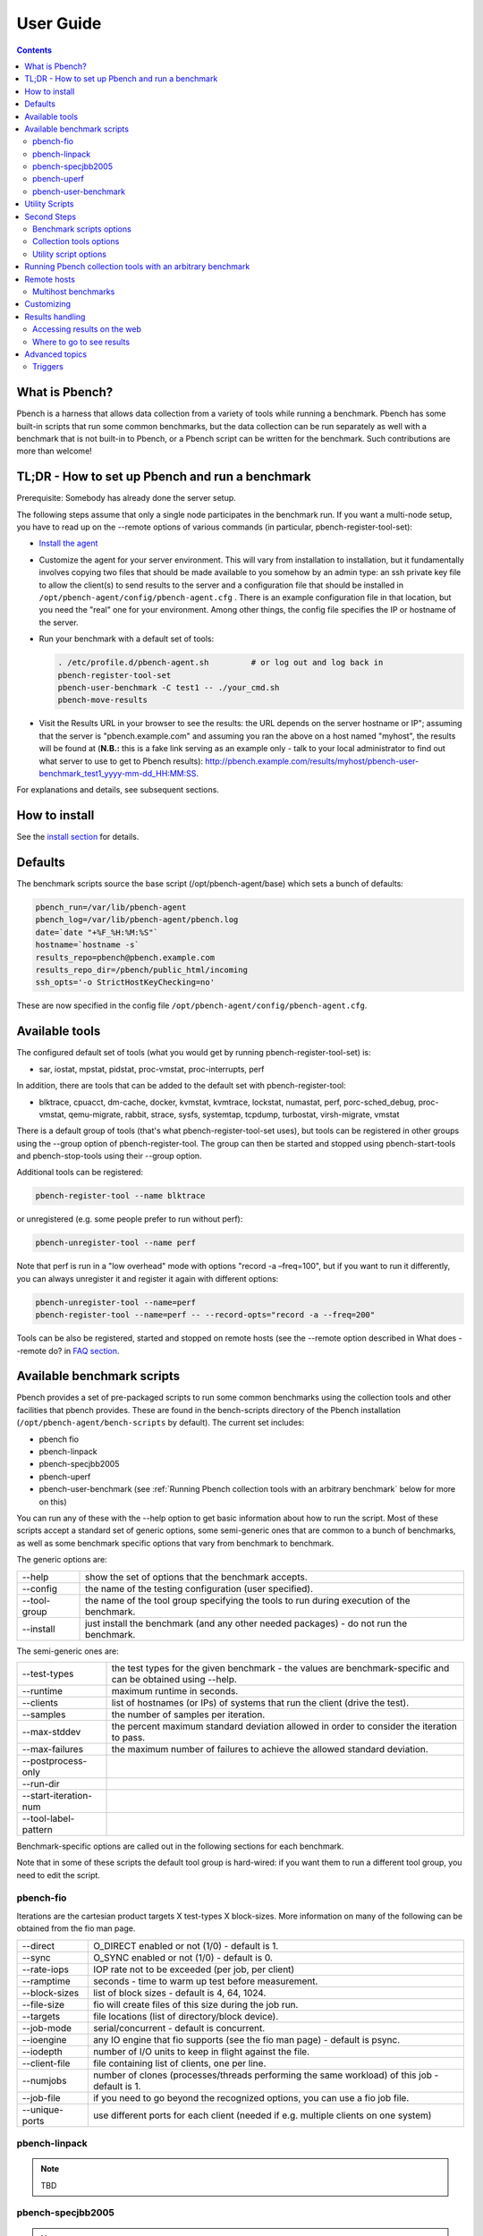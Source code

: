 .. _UserGuide:

User Guide
##############

.. contents::

What is Pbench?
****************

Pbench is a harness that allows data collection from a variety of tools while running a benchmark. Pbench has some built-in scripts 
that run some common benchmarks, but the data collection can be run separately as well with a benchmark that is not built-in to 
Pbench, or a Pbench script can be written for the benchmark. Such contributions are more than welcome!

TL;DR - How to set up Pbench and run a benchmark
**************************************************

Prerequisite: Somebody has already done the server setup.

The following steps assume that only a single node participates in the benchmark run. If you want a multi-node setup, you have to 
read up on the --remote options of various commands (in particular, pbench-register-tool-set):

* `Install the agent <https://distributed-system-analysis.github.io/pbench/start.html>`_

* Customize the agent for your server environment. This will vary from installation to installation, but it fundamentally involves 
  copying two files that should be made available to you somehow by an admin type: an ssh private key file to allow the client(s) to 
  send results to the server and a configuration file that should be installed in ``/opt/pbench-agent/config/pbench-agent.cfg`` . 
  There is an example configuration file in that location, but you need the "real" one for your environment. Among other things, 
  the config file specifies the IP or hostname of the server.

* Run your benchmark with a default set of tools:
  
  .. sourcecode:: bash

     . /etc/profile.d/pbench-agent.sh         # or log out and log back in
     pbench-register-tool-set
     pbench-user-benchmark -C test1 -- ./your_cmd.sh
     pbench-move-results
     
* Visit the Results URL in your browser to see the results: the URL depends on the server hostname or IP"; assuming that the server 
  is "pbench.example.com" and assuming you ran the above on a host named "myhost", the results will be found at (**N.B.:** this is 
  a fake link serving as an example only - talk to your local administrator to find out what server to use to get to Pbench results):
  http://pbench.example.com/results/myhost/pbench-user-benchmark_test1_yyyy-mm-dd_HH:MM:SS.

For explanations and details, see subsequent sections.

How to install
***************

See the `install section <https://distributed-system-analysis.github.io/pbench/start.html>`_ for details.

Defaults
**********

The benchmark scripts source the base script (/opt/pbench-agent/base) which sets a bunch of defaults:

.. sourcecode:: bash

 pbench_run=/var/lib/pbench-agent
 pbench_log=/var/lib/pbench-agent/pbench.log
 date=`date "+%F_%H:%M:%S"`
 hostname=`hostname -s`
 results_repo=pbench@pbench.example.com
 results_repo_dir=/pbench/public_html/incoming
 ssh_opts='-o StrictHostKeyChecking=no'

These are now specified in the config file ``/opt/pbench-agent/config/pbench-agent.cfg``.

Available tools
****************

The configured default set of tools (what you would get by running pbench-register-tool-set) is:

* sar, iostat, mpstat, pidstat, proc-vmstat, proc-interrupts, perf
    
In addition, there are tools that can be added to the default set with pbench-register-tool:

* blktrace, cpuacct, dm-cache, docker, kvmstat, kvmtrace, lockstat, numastat, perf, porc-sched_debug, proc-vmstat, qemu-migrate, 
  rabbit, strace, sysfs, systemtap, tcpdump, turbostat, virsh-migrate, vmstat

There is a default group of tools (that's what pbench-register-tool-set uses), but tools can be registered in other groups using 
the --group option of pbench-register-tool. The group can then be started and stopped using pbench-start-tools and pbench-stop-tools 
using their --group option.

Additional tools can be registered:

.. sourcecode:: bash

 pbench-register-tool --name blktrace

or unregistered (e.g. some people prefer to run without perf):

.. sourcecode:: bash

 pbench-unregister-tool --name perf

Note that perf is run in a "low overhead" mode with options "record -a –freq=100", but if you want to run it differently, you can 
always unregister it and register it again with different options:

.. sourcecode:: bash

 pbench-unregister-tool --name=perf
 pbench-register-tool --name=perf -- --record-opts="record -a --freq=200"

Tools can be also be registered, started and stopped on remote hosts (see the --remote option described in What does --remote do? 
in `FAQ section <https://distributed-system-analysis.github.io/pbench/learn.html#faq>`_.

Available benchmark scripts
*****************************

Pbench provides a set of pre-packaged scripts to run some common benchmarks using the collection tools and other facilities that 
pbench provides. These are found in the bench-scripts directory of the Pbench installation (``/opt/pbench-agent/bench-scripts`` by 
default). The current set includes:

* pbench fio
* pbench-linpack
* pbench-specjbb2005
* pbench-uperf
* pbench-user-benchmark (see :ref:`Running Pbench collection tools with an arbitrary benchmark` below for more on this)

You can run any of these with the --help option to get basic information about how to run the script. Most of these scripts accept 
a standard set of generic options, some semi-generic ones that are common to a bunch of benchmarks, as well as some benchmark 
specific options that vary from benchmark to benchmark.

The generic options are:

+---------------+-----------------------------------------------------------------------------------------------------+
| --help        | show the set of options that the benchmark accepts.                                                 |
+---------------+-----------------------------------------------------------------------------------------------------+
| --config      | the name of the testing configuration (user specified).                                             |
+---------------+-----------------------------------------------------------------------------------------------------+
| --tool-group  | the name of the tool group specifying the tools to run during execution of the benchmark.           |
+---------------+-----------------------------------------------------------------------------------------------------+
| --install     | just install the benchmark (and any other needed packages) - do not run the benchmark.              |
+---------------+-----------------------------------------------------------------------------------------------------+

The semi-generic ones are:

+-----------------------+---------------------------------------------------------------------------------------------------------------+
| --test-types          | the test types for the given benchmark - the values are benchmark-specific and can be obtained using --help.  |
+-----------------------+---------------------------------------------------------------------------------------------------------------+
| --runtime             | maximum runtime in seconds.                                                                                   |
+-----------------------+---------------------------------------------------------------------------------------------------------------+
| --clients             | list of hostnames (or IPs) of systems that run the client (drive the test).                                   |
+-----------------------+---------------------------------------------------------------------------------------------------------------+
| --samples             | the number of samples per iteration.                                                                          |
+-----------------------+---------------------------------------------------------------------------------------------------------------+
| --max-stddev          | the percent maximum standard deviation allowed in order to consider the iteration to pass.                    |
+-----------------------+---------------------------------------------------------------------------------------------------------------+
| --max-failures        | the maximum number of failures to achieve the allowed standard deviation.                                     |
+-----------------------+---------------------------------------------------------------------------------------------------------------+
| --postprocess-only    |                                                                                                               |
+-----------------------+---------------------------------------------------------------------------------------------------------------+
| --run-dir             |                                                                                                               |
+-----------------------+---------------------------------------------------------------------------------------------------------------+
| --start-iteration-num |                                                                                                               |
+-----------------------+---------------------------------------------------------------------------------------------------------------+
| --tool-label-pattern  |                                                                                                               |
+-----------------------+---------------------------------------------------------------------------------------------------------------+

Benchmark-specific options are called out in the following sections for each benchmark.

Note that in some of these scripts the default tool group is hard-wired: if you want them to run a different tool group, you need 
to edit the script.

pbench-fio
===========

Iterations are the cartesian product targets X test-types X block-sizes. More information on many of the following can be obtained 
from the fio man page.

+---------------+-------------------------------------------------------------------------------+
| --direct      | O_DIRECT enabled or not (1/0) - default is 1.                                 |
+---------------+-------------------------------------------------------------------------------+
| --sync        | O_SYNC enabled or not (1/0) - default is 0.                                   |
+---------------+-------------------------------------------------------------------------------+
| --rate-iops   | IOP rate not to be exceeded (per job, per client)                             |
+---------------+-------------------------------------------------------------------------------+
| --ramptime    | seconds - time to warm up test before measurement.                            |
+---------------+-------------------------------------------------------------------------------+
| --block-sizes | list of block sizes - default is 4, 64, 1024.                                 |
+---------------+-------------------------------------------------------------------------------+
| --file-size   | fio will create files of this size during the job run.                        |
+---------------+-------------------------------------------------------------------------------+
| --targets     | file locations (list of directory/block device).                              |
+---------------+-------------------------------------------------------------------------------+
| --job-mode    | serial/concurrent - default is concurrent.                                    |
+---------------+-------------------------------------------------------------------------------+
| --ioengine    | any IO engine that fio supports (see the fio man page) - default is psync.    |
+---------------+-------------------------------------------------------------------------------+
| --iodepth     | number of I/O units to keep in flight against the file.                       |
+---------------+-------------------------------------------------------------------------------+
| --client-file | file containing list of clients, one per line.                                |
+---------------+-------------------------------------------------------------------------------+
| --numjobs     | number of clones (processes/threads performing the same workload) of this job |
|               | - default is 1.                                                               |
+---------------+-------------------------------------------------------------------------------+
| --job-file    | if you need to go beyond the recognized options, you can use a fio job file.  |
+---------------+-------------------------------------------------------------------------------+
| --unique-ports| use different ports for each client (needed if e.g. multiple clients on one   |
|               | system)                                                                       |
+---------------+-------------------------------------------------------------------------------+

pbench-linpack
===============

.. note::

     TBD

pbench-specjbb2005
===================

.. note::

     TBD

pbench-uperf
=============

+----------------------+
| --kvm-host           |
+----------------------+
| --message-sizes      |
+----------------------+
| --protocols          |
+----------------------+
| --instances          |
+----------------------+
| --servers            |
+----------------------+
| --server-nodes       |
+----------------------+
| --client-nodes       |
+----------------------+
| --log-response-times |
+----------------------+

pbench-user-benchmark
======================

.. note::

     TBD

Utility Scripts
*****************

This section is needed as preparation for the :ref:`Second steps` section below.

Pbench uses a bunch of utility scripts to do common operations. There is a common set of options for some of these: --name to specify 
a tool, --group to specify a tool group, --with-options to list or pass options to a tool, --remote to operate on a remote host 
(see entries in the `FAQ section <https://distributed-system-analysis.github.io/pbench/learn.html#faq>`_ for more details on these options).

The first set is for registering and unregistering tools and getting some information about them:

================================= =====================================================================================
Command                           Description
================================= =====================================================================================
pbench-list-tools                 | list the tools in the default group or in the specified group; with the  
                                  | –name option, list the groups that the named tool is in.    
                                  | TBD: how do you list all available tools whether in a group or not?
pbench-register-tool-set          | call pbench-register-tool on each tool in the default list.
pbench-register-tool              | add a tool to a tool group (possibly remotely).
pbench-unregister-tool (Obsolete) | remove a tool from a tool group (possibly remotely).
pbench-clear-tools                | remove a tool or all tools from a specified tool group (including   
                                  | remotely). Used with a --name option, it replaces pbench
                                  | -unregistered-tool.
================================= =====================================================================================

The second set is for controlling the running of tools – pbench-start-tools and pbench-stop-tools, as well as pbench-postprocess-
tools below, take --group, --dir and --iteration options: which group of tools to start/stop/postprocess, which directory to use 
to stash results and a label to apply to this set of results. pbench-kill-tools is used to make sure that all running tools are 
stopped: having a bunch of tools from earlier runs still running has been known to happen and is the cause of many problems 
(slowdowns in particular):

==================== =====================================================================================
Command                           Description
==================== =====================================================================================
pbench-start-tools   | start a group of tools, stashing the results in the directory specified by --dir.
pbench-stop-tools    | stop a group of tools
pbench-kill-tools    | make sure that no tools are running to pollute the environment.
==================== =====================================================================================

The third set is for handling the results and doing cleanup:

================================= =====================================================================================
Command                           Description
================================= =====================================================================================
pbench-postprocess-tools          | run all the relevant postprocessing scripts on the tool output - this 
                                  | step also gathers up tool output from remote hosts to the local host 
                                  | in preparation for copying it to the results repository.
pbench-clear-results              | start with a clean slate.
pbench-copy-results               | copy results to the results repo.
pbench-move-results               | move the results to the results repo and delete them from the local host.
pbench-edit-prefix                | change the directory structure of the results (see the  
                                  | :ref:`Accessing results on the web` section below for details).
pbench-cleanup                    | clean up the pbench run directory - after this step, you will need to 
                                  | register any tools again.
================================= =====================================================================================


pbench-register-tool-set, pbench-register-tool and pbench-unregister-tool can also take a --remote option (see What does --remote 
do?) in `FAQ section <https://distributed-system-analysis.github.io/pbench/learn.html#faq>`_ in order to allow the starting/stopping of tools and the postprocessing of results on multiple remote hosts.

There is a set of miscellaneous tools for doing various and sundry things - although the name of the script indicates its purpose, 
if you want more information on these, you will have to read the code:

* pbench-log-timestamp

These are used by various pieces of Pbench. There is also a contrib directory that contains completely unsupported tools that 
various people have found useful.

Second Steps
*************

.. warning::
     It is highly recommended that you use one of the pbench-< benchmark> scripts for running your benchmark. If one does not 
     exist already, you might be able to use the pbench-user-benchmark script to run your own script. The advantage is that these 
     scripts already embody some conventions that Pbench and associated tools depend on, e.g. using a timestamp in the name of the 
     results directory to make the name unique. If you cannot use pbench-user-benchmark and a pbench-< benchmark> script does not 
     exist already, consider writing one or helping us write one. The more we can encapsulate all these details into generally 
     useful tools, the easier it will be for everybody: people running it will not need to worry about all these details and people 
     maintaining the system will not have to fix stuff because the script broke some assumptions. The easiest way to do so is to crib 
     an existing pbench- script, e.g pbench-fio.

Once collection tools have been registered, the work flow of a benchmark script is as follows:

* Process options (see :ref:`Benchmark scripts options`).
* Check that the necessary prerequisites are installed and if not, install them.
* Iterate over some set of benchmark characteristics (e.g. pbench-fio iterates over a couple test types: read, randread and a bunch 
  of block sizes), with each iteration doing the following:
    
    * create a benchmark_results directory
    * start the collection tools
    * run the benchmark
    * stop the collection tools
    * postprocess the collection tools data

The tools are started with an invocation of pbench-start-tools like this:

.. sourcecode:: bash

 pbench-start-tools --group=$group --iteration=$iteration --dir=$benchmark_tools_dir

where the group is usually "default" but can be changed to taste as described above, iteration is a benchmark-specific tag that 
disambiguates the separate iterations in a run (e.g. for pbench-fio it is a combination of a count, the test type, the block size 
and a device name), and the benchmark_tools_dir specifies where the collection results are going to end up (see the section for 
much more detail on this).

The stop invocation is parallel, as is the postprocessing invocation:

.. sourcecode:: bash

 pbench-stop-tools --group=$group --iteration=$iteration --dir=$benchmark_tools_dir
 pbench-postprocess-tools --group=$group --iteration=$iteration --dir=$benchmark_tools_dir

Benchmark scripts options
==========================

Generally speaking, benchmark scripts do not take any pbench-specific options except --config (see What does --config do? in `FAQ 
section <https://distributed-system-analysis.github.io/pbench/learn.html#faq>`_). Other options tend to be benchmark-specific.

Collection tools options
=========================

--help can be used to trigger the usage message on all of the tools (even though it's an invalid option for many of them). Here 
is a list of gotcha's:

* blktrace: you need to pass --devices=/dev/sda,/dev/sdb when you register the tool:

.. sourcecode:: bash

 pbench-register-tool --name=blktrace [--remote=foo] -- --devices=/dev/sda,/dev/sdb

There is no default and leaving it empty causes errors in postprocessing (this should be flagged).

Utility script options
=======================

Note that pbench-move-results, pbench-copy-results and pbench-clear-results always assume that the run directory is the default 
``/var/lib/pbench-agent``.

pbench-move-results and pbench-copy-results now (starting with Pbench version 0.31-108gf016ed6) take a --prefix option. This is 
explained in the :ref:`Accessing results on the web` section below.

Note also that pbench-start/stop/postprocess-tools must be called with exactly the same arguments. The built-in benchmark scripts 
do that already, but if you go your own way, make sure to follow this dictum.

**--dir**

specify the run directory for all the collections tools. This argument **must** be used by ``pbench-start/stop/postprocess-tools``, 
so that all the results files are in known places:

.. sourcecode:: bash

 pbench-start-tools --dir=/var/lib/pbench-agent/foo
 pbench-stop-tools --dir=/var/lib/pbench-agent/foo
 pbench-postprocess-tools --dir=/var/lib/pbench-agent/foo

**--remote**

specify a remote host on which a collection tool (or set of collection tools) is to be registered:

.. sourcecode:: bash

 pbench-register-tool --name=< tool> --remote=< host>

Running Pbench collection tools with an arbitrary benchmark
*************************************************************

If you want to take advantage of Pbench's data collection and other goodies, but your benchmark is not part of the set above 
(see :ref:`Available benchmark scripts`), or you want to run it differently so that the pre-packaged script does not work for you, 
that's no problem (but, if possible, heed the WARNING above). The various Pbench phases can be run separately and you can fit 
your benchmark into the appropriate slot:

.. sourcecode:: bash

 group=default
 benchmark_tools_dir=TBD
 
 pbench-register-tool-set --group=$group
 pbench-start-tools --group=$group --iteration=$iteration --dir=$benchmark_tools_dir
 < run your benchmark>
 pbench-stop-tools --group=$group --iteration=$iteration --dir=$benchmark_tools_dir
 pbench-postprocess-tools --group=$group --iteration=$iteration --dir=$benchmark_tools_dir
 pbench-copy-results

Often, multiple experiments (or "iterations") are run as part of a single run. The modified flow then looks like this:

.. sourcecode:: bash

 group=default
 experiments="exp1 exp2 exp3"
 benchmark_tools_dir=TBD
 
 pbench-register-tool-set --group=$group
 for exp in $experiments ;do
      pbench-start-tools --group=$group --iteration=$exp
      < run the experiment>
      pbench-stop-tools --group=$group --iteration=$exp
      pbench-postprocess-tools --group=$group --iteration=$exp
 done
 pbench-copy-results

Alternatively, you may be able to use the pbench-user-benchmark script as follows:

.. sourcecode:: bash

 pbench-user-benchmark --config="specjbb2005-4-JVMs" -- my_benchmark.sh

which is going to run my_benchmark.sh in the < run your benchmark> slot above. Iterations and such are your responsibility.

pbench-user-benchmark can also be used for a somewhat more specialized scenario: sometimes you just want to run the collection 
tools for a short time while your benchmark is running to get an idea of how the system looks. The idea here is to use pbench-
user-benchmark to run a sleep of the appropriate duration in parallel with your benchmark:

.. sourcecode:: bash

 pbench-user-benchmark --config="specjbb2005-4-JVMs" -- sleep 10

will start data collection, sleep for 10 seconds, then stop data collection and gather up the results. The config argument is a 
tag to distinguish this data collection from any other: you will probably want to make sure it's unique.

This works well for one-off scenarios, but for repeated usage on well defined phase changes you might want to investigate :ref:`Triggers`.

Remote hosts
*************

Multihost benchmarks
=====================

Usually, a multihost benchmark is run using a host that acts as the "controller" of the run. There is a set of hosts on which 
data collection is to be performed while the benchmark is running. The controller may or may not be itself part of that set. In 
what follows, we assume that the controller has password-less ssh access to the relevant hosts.

The recommended way to run your workload is to use the generic pbench-user-benchmark script. The workflow in that case is:

* Register the collection tools on each host in the set:

.. sourcecode:: bash

 for host in $hosts ;do
     pbench-register-tool-set --remote=$host
 done

* Invoke pbench-user-benchmark with your workload generator as argument: that will start the collection tools on all the hosts 
  and then run your workload generator; when that finishes, it will stop the collection tools on all the hosts and then run the 
  postprocessing phase which will gather the data from all the remote hosts and run the postprocessing tools on everything.

* Run pbench-copy-results or pbench-move-results to upload the data to the results server.

If you cannot use the pbench-user-benchmark script, then the process becomes more manual. The workflow is:

* Register the collection tools on **each** host as above.
* Invoke pbench-start-tools on the controller: that will start data collection on all of the remote hosts.
* Run the workload generator.
* Invoke pbench-stop-tools on the controller: that will stop data collection on all of the remote hosts.
* Invoke pbench-postprocess-tools on the controller: that will gather all the data from the remotes and run the postprocessing 
  tools on all the data.
* Run pbench-copy-results or pbench-move-results to upload the data to the results server.

Customizing
************

Some characteristics of Pbench are specified in config files and can be customized by adding your own config file to override the 
default settings. TBD

Results handling
*****************

Accessing results on the web
=============================

This section describes how to get to your results using a web browser. It describes how pbench-move-results moves the results 
from your local controller to a centralized location and what happens there. It also describes the --prefix option to pbench-move
-results (and pbench-copy-results) and a utility script, pbench-edit-prefix, that allows you to change how the results are viewed.

Where to go to see results
===========================

Where pbench-move/copy-results copies the results is site-dependent. Check with the admin who set up the Pbench server and 
provided you with the configuration file for the pbench-agent installation.

Advanced topics
****************

Triggers
=========

Triggers are groups of tools that are started and stopped on specific events. They are registered with pbench-register-tool-trigger 
using the --start-trigger and --stop-trigger options. The output of the benchmark is piped into the pbench-tool-trigger tool which 
detects the conditions for starting and stopping the specified group of tools.

There are some commands specifically for triggers:

================================= ===================================================================================
Command                           Description
================================= ===================================================================================
pbench-register-tool-trigger      | register start and stop triggers for a tool group.
pbench-list-triggers              | list triggers and their start/stop criteria.
pbench-tool-trigger               | this is a Perl script that looks for the start-trigger and end-trigger 
                                  | markers in the benchmark's output, starting and stopping the appropriate 
                                  | group of tools when it finds the corresponding marker.
================================= ===================================================================================
